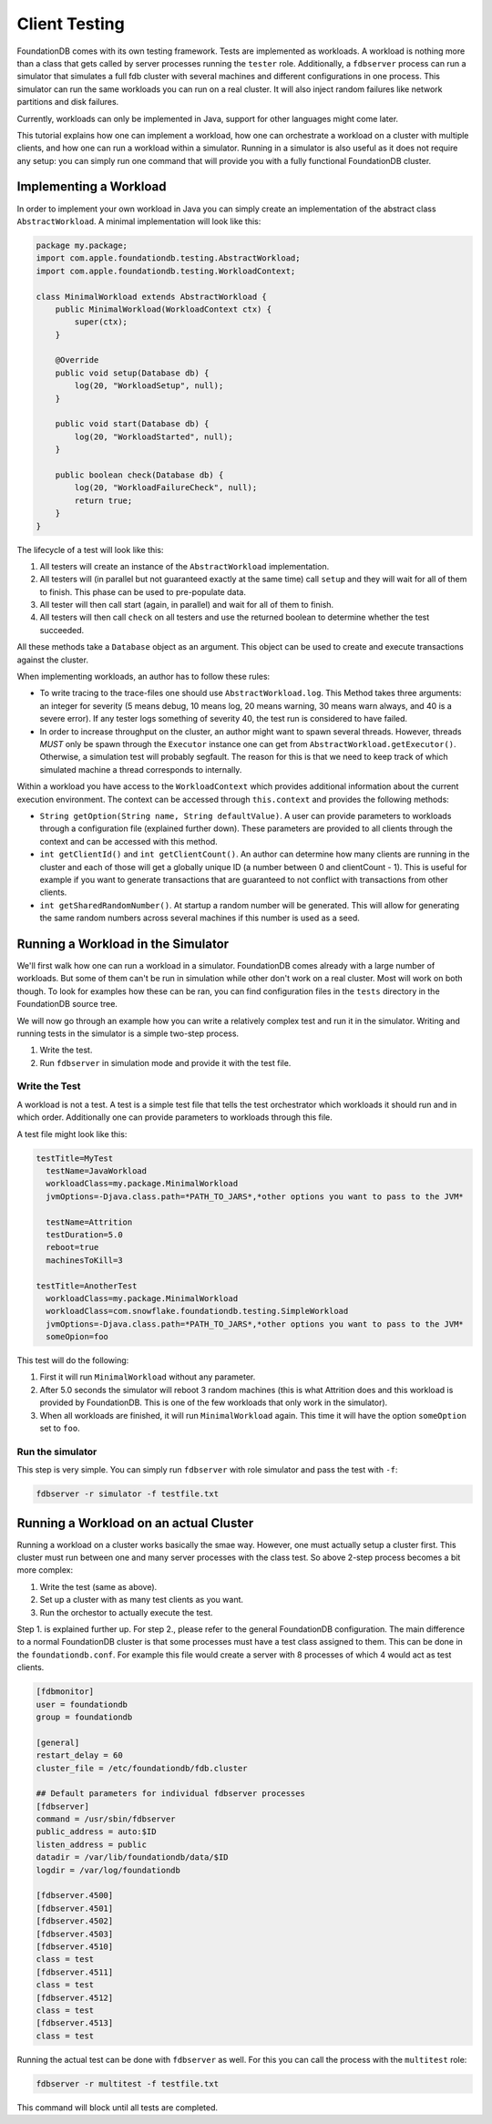###############
Client Testing
###############

FoundationDB comes with its own testing framework. Tests are implemented as workloads. A workload is nothing more than a class
that gets called by server processes running the ``tester`` role. Additionally, a ``fdbserver`` process can run a simulator that
simulates a full fdb cluster with several machines and different configurations in one process. This simulator can run the same
workloads you can run on a real cluster. It will also inject random failures like network partitions and disk failures.

Currently, workloads can only be implemented in Java, support for other languages might come later.

This tutorial explains how one can implement a workload, how one can orchestrate a workload on a cluster with multiple clients, and
how one can run a workload within a simulator. Running in a simulator is also useful as it does not require any setup: you can simply
run one command that will provide you with a fully functional FoundationDB cluster.

Implementing a Workload
=======================

In order to implement your own workload in Java you can simply create an implementation of the abstract class ``AbstractWorkload``.
A minimal implementation will look like this:

.. code-block:: java

   package my.package;
   import com.apple.foundationdb.testing.AbstractWorkload;
   import com.apple.foundationdb.testing.WorkloadContext;

   class MinimalWorkload extends AbstractWorkload {
       public MinimalWorkload(WorkloadContext ctx) {
           super(ctx);
       }

       @Override
       public void setup(Database db) {
           log(20, "WorkloadSetup", null);
       }

       public void start(Database db) {
           log(20, "WorkloadStarted", null);
       }

       public boolean check(Database db) {
           log(20, "WorkloadFailureCheck", null);
           return true;
       }
   }

The lifecycle of a test will look like this:

1. All testers will create an instance of the ``AbstractWorkload`` implementation.
2. All testers will (in parallel but not guaranteed exactly at the same time) call
   ``setup`` and they will wait for all of them to finish. This phase can be used to
   pre-populate data.
3. All tester will then call start (again, in parallel) and wait for all of them to
   finish.
4. All testers will then call ``check`` on all testers and use the returned boolean
   to determine whether the test succeeded.

All these methods take a ``Database`` object as an argument. This object can be used
to create and execute transactions against the cluster.

When implementing workloads, an author has to follow these rules:

- To write tracing to the trace-files one should use ``AbstractWorkload.log``. This
  Method takes three arguments: an integer for severity (5 means debug, 10 means log,
  20 means warning, 30 means warn always, and 40 is a severe error). If any tester
  logs something of severity 40, the test run is considered to have failed.
- In order to increase throughput on the cluster, an author might want to spawn several
  threads. However, threads *MUST* only be spawn through the ``Executor`` instance one
  can get from ``AbstractWorkload.getExecutor()``. Otherwise, a simulation test will
  probably segfault. The reason for this is that we need to keep track of which simulated
  machine a thread corresponds to internally.

Within a workload you have access to the ``WorkloadContext`` which provides additional
information about the current execution environment. The context can be accessed through
``this.context`` and provides the following methods:

- ``String getOption(String name, String defaultValue)``. A user can provide parameters to workloads
  through a configuration file (explained further down). These parameters are provided to
  all clients through the context and can be accessed with this method.
- ``int getClientId()`` and ``int getClientCount()``. An author can determine how many
  clients are running in the cluster and each of those will get a globally unique ID (a number
  between 0 and clientCount - 1). This is useful for example if you want to generate transactions
  that are guaranteed to not conflict with transactions from other clients.
- ``int getSharedRandomNumber()``. At startup a random number will be generated. This will allow for
  generating the same random numbers across several machines if this number is used as a seed.


Running a Workload in the Simulator
===================================

We'll first walk how one can run a workload in a simulator. FoundationDB comes already with a large number
of workloads. But some of them can't be run in simulation while other don't work on a real cluster. Most
will work on both though. To look for examples how these can be ran, you can find configuration files in
the ``tests`` directory in the FoundationDB source tree.

We will now go through an example how you can write a relatively complex test and run it in the simulator.
Writing and running tests in the simulator is a simple two-step process.

1. Write the test.
2. Run ``fdbserver`` in simulation mode and provide it with the test file.

Write the Test
--------------

A workload is not a test. A test is a simple test file that tells the test orchestrator which workloads it
should run and in which order. Additionally one can provide parameters to workloads through this file.

A test file might look like this:

.. code-block:: none

   testTitle=MyTest
     testName=JavaWorkload
     workloadClass=my.package.MinimalWorkload
     jvmOptions=-Djava.class.path=*PATH_TO_JARS*,*other options you want to pass to the JVM*

     testName=Attrition
     testDuration=5.0
     reboot=true
     machinesToKill=3

   testTitle=AnotherTest
     workloadClass=my.package.MinimalWorkload
     workloadClass=com.snowflake.foundationdb.testing.SimpleWorkload
     jvmOptions=-Djava.class.path=*PATH_TO_JARS*,*other options you want to pass to the JVM*
     someOpion=foo

This test will do the following:

1. First it will run ``MinimalWorkload`` without any parameter.
2. After 5.0 seconds the simulator will reboot 3 random machines (this is what Attrition does
   and this workload is provided by FoundationDB. This is one of the few workloads that only
   work in the simulator).
3. When all workloads are finished, it will run ``MinimalWorkload``
   again. This time it will have the option ``someOption`` set to
   ``foo``.

Run the simulator
-----------------

This step is very simple. You can simply run ``fdbserver`` with role simulator
and pass the test with ``-f``:

.. code-block:: sh

   fdbserver -r simulator -f testfile.txt


Running a Workload on an actual Cluster
=======================================

Running a workload on a cluster works basically the smae way. However, one must
actually setup a cluster first. This cluster must run between one and many server
processes with the class test. So above 2-step process becomes a bit more complex:

1. Write the test (same as above).
2. Set up a cluster with as many test clients as you want.
3. Run the orchestor to actually execute the test.

Step 1. is explained further up. For step 2., please refer to the general FoundationDB
configuration. The main difference to a normal FoundationDB cluster is that some processes
must have a test class assigned to them. This can be done in the ``foundationdb.conf``. For
example this file would create a server with 8 processes of which 4 would act as test clients.

.. code-block:: ini

    [fdbmonitor]
    user = foundationdb
    group = foundationdb

    [general]
    restart_delay = 60
    cluster_file = /etc/foundationdb/fdb.cluster

    ## Default parameters for individual fdbserver processes
    [fdbserver]
    command = /usr/sbin/fdbserver
    public_address = auto:$ID
    listen_address = public
    datadir = /var/lib/foundationdb/data/$ID
    logdir = /var/log/foundationdb

    [fdbserver.4500]
    [fdbserver.4501]
    [fdbserver.4502]
    [fdbserver.4503]
    [fdbserver.4510]
    class = test
    [fdbserver.4511]
    class = test
    [fdbserver.4512]
    class = test
    [fdbserver.4513]
    class = test

Running the actual test can be done with ``fdbserver`` as well. For this you can call the process
with the ``multitest`` role:

.. code-block:: sh

   fdbserver -r multitest -f testfile.txt

This command will block until all tests are completed.
